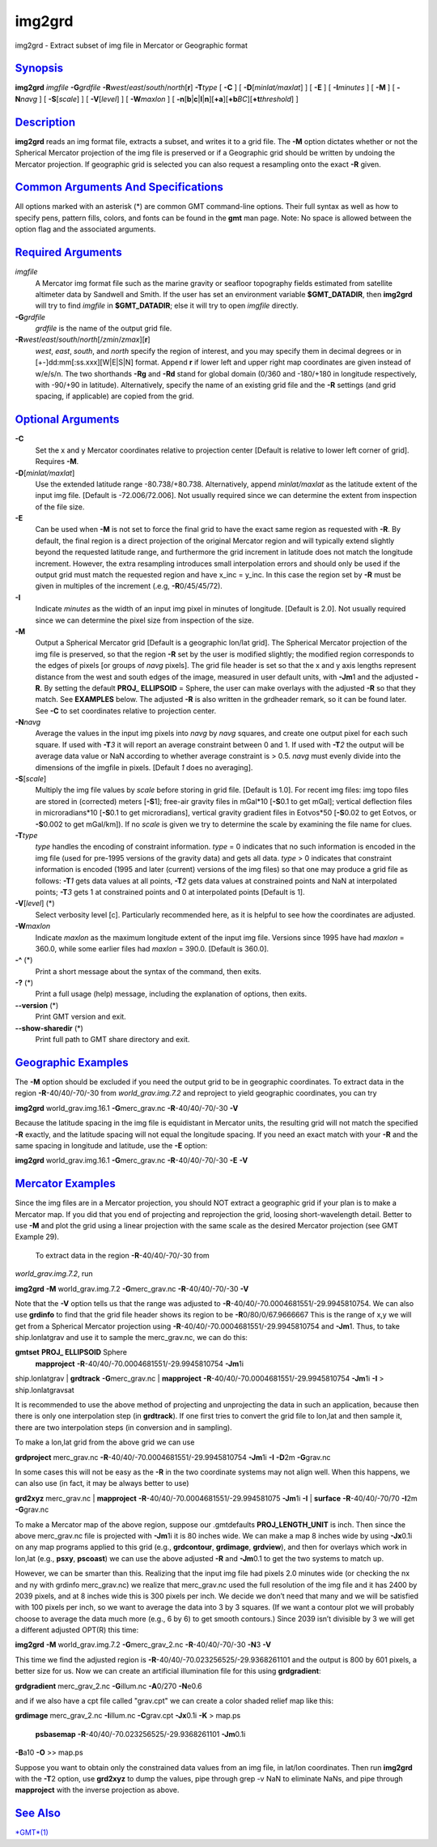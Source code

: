*******
img2grd
*******

img2grd - Extract subset of img file in Mercator or Geographic format

`Synopsis <#toc1>`_
-------------------

**img2grd** *imgfile* **-G**\ *grdfile*
**-R**\ *west*/*east*/*south*/*north*\ [**r**\ ] **-T**\ *type* [ **-C**
] [ **-D**\ [*minlat/maxlat*\ ] ] [ **-E** ] [ **-I**\ *minutes* ] [
**-M** ] [ **-N**\ *navg* ] [ **-S**\ [*scale*\ ] ] [
**-V**\ [*level*\ ] ] [ **-W**\ *maxlon* ] [
**-n**\ [**b**\ \|\ **c**\ \|\ **l**\ \|\ **n**][**+a**\ ][\ **+b**\ *BC*][\ **+t**\ *threshold*]
]

`Description <#toc2>`_
----------------------

**img2grd** reads an img format file, extracts a subset, and writes it
to a grid file. The **-M** option dictates whether or not the Spherical
Mercator projection of the img file is preserved or if a Geographic grid
should be written by undoing the Mercator projection. If geographic grid
is selected you can also request a resampling onto the exact **-R**
given.

`Common Arguments And Specifications <#toc3>`_
----------------------------------------------

All options marked with an asterisk (\*) are common GMT command-line
options. Their full syntax as well as how to specify pens, pattern
fills, colors, and fonts can be found in the **gmt** man page. Note: No
space is allowed between the option flag and the associated arguments.

`Required Arguments <#toc4>`_
-----------------------------

*imgfile*
    A Mercator img format file such as the marine gravity or seafloor
    topography fields estimated from satellite altimeter data by
    Sandwell and Smith. If the user has set an environment variable
    **$GMT\_DATADIR**, then **img2grd** will try to find *imgfile* in
    **$GMT\_DATADIR**; else it will try to open *imgfile* directly.
**-G**\ *grdfile*
    *grdfile* is the name of the output grid file.
**-R**\ *west*/*east*/*south*/*north*\ [/*zmin*/*zmax*][**r**\ ]
    *west*, *east*, *south*, and *north* specify the region of interest,
    and you may specify them in decimal degrees or in
    [+-]dd:mm[:ss.xxx][W\|E\|S\|N] format. Append **r** if lower left
    and upper right map coordinates are given instead of w/e/s/n. The
    two shorthands **-Rg** and **-Rd** stand for global domain (0/360
    and -180/+180 in longitude respectively, with -90/+90 in latitude).
    Alternatively, specify the name of an existing grid file and the
    **-R** settings (and grid spacing, if applicable) are copied from
    the grid.

`Optional Arguments <#toc5>`_
-----------------------------

**-C**
    Set the x and y Mercator coordinates relative to projection center
    [Default is relative to lower left corner of grid]. Requires **-M**.
**-D**\ [*minlat/maxlat*\ ]
    Use the extended latitude range -80.738/+80.738. Alternatively,
    append *minlat/maxlat* as the latitude extent of the input img file.
    [Default is -72.006/72.006]. Not usually required since we can
    determine the extent from inspection of the file size.
**-E**
    Can be used when **-M** is not set to force the final grid to have
    the exact same region as requested with **-R**. By default, the
    final region is a direct projection of the original Mercator region
    and will typically extend slightly beyond the requested latitude
    range, and furthermore the grid increment in latitude does not match
    the longitude increment. However, the extra resampling introduces
    small interpolation errors and should only be used if the output
    grid must match the requested region and have x\_inc = y\_inc. In
    this case the region set by **-R** must be given in multiples of the
    increment (.e.g, **-R**\ 0/45/45/72).
**-I**
    Indicate *minutes* as the width of an input img pixel in minutes of
    longitude. [Default is 2.0]. Not usually required since we can
    determine the pixel size from inspection of the size.
**-M**
    Output a Spherical Mercator grid [Default is a geographic lon/lat
    grid]. The Spherical Mercator projection of the img file is
    preserved, so that the region **-R** set by the user is modified
    slightly; the modified region corresponds to the edges of pixels [or
    groups of *navg* pixels]. The grid file header is set so that the x
    and y axis lengths represent distance from the west and south edges
    of the image, measured in user default units, with **-Jm**\ 1 and
    the adjusted **-R**. By setting the default **PROJ\_ ELLIPSOID** =
    Sphere, the user can make overlays with the adjusted **-R** so that
    they match. See **EXAMPLES** below. The adjusted **-R** is also
    written in the grdheader remark, so it can be found later. See
    **-C** to set coordinates relative to projection center.
**-N**\ *navg*
    Average the values in the input img pixels into *navg* by *navg*
    squares, and create one output pixel for each such square. If used
    with **-T**\ *3* it will report an average constraint between 0 and
    1. If used with **-T**\ *2* the output will be average data value or
    NaN according to whether average constraint is > 0.5. *navg* must
    evenly divide into the dimensions of the imgfile in pixels. [Default
    *1* does no averaging].
**-S**\ [*scale*\ ]
    Multiply the img file values by *scale* before storing in grid file.
    [Default is 1.0]. For recent img files: img topo files are stored in
    (corrected) meters [**-S**\ 1]; free-air gravity files in mGal\*10
    [**-S**\ 0.1 to get mGal]; vertical deflection files in
    microradians\*10 [**-S**\ 0.1 to get microradians], vertical gravity
    gradient files in Eotvos\*50 [**-S**\ 0.02 to get Eotvos, or
    **-S**\ 0.002 to get mGal/km]). If no *scale* is given we try to
    determine the scale by examining the file name for clues.
**-T**\ *type*
    *type* handles the encoding of constraint information. *type* = 0
    indicates that no such information is encoded in the img file (used
    for pre-1995 versions of the gravity data) and gets all data. *type*
    > 0 indicates that constraint information is encoded (1995 and later
    (current) versions of the img files) so that one may produce a grid
    file as follows: **-T**\ *1* gets data values at all points,
    **-T**\ *2* gets data values at constrained points and NaN at
    interpolated points; **-T**\ *3* gets 1 at constrained points and 0
    at interpolated points [Default is 1].
**-V**\ [*level*\ ] (\*)
    Select verbosity level [c]. Particularly recommended here, as it is
    helpful to see how the coordinates are adjusted.
**-W**\ *maxlon*
    Indicate *maxlon* as the maximum longitude extent of the input img
    file. Versions since 1995 have had *maxlon* = 360.0, while some
    earlier files had *maxlon* = 390.0. [Default is 360.0].
**-^** (\*)
    Print a short message about the syntax of the command, then exits.
**-?** (\*)
    Print a full usage (help) message, including the explanation of
    options, then exits.
**--version** (\*)
    Print GMT version and exit.
**--show-sharedir** (\*)
    Print full path to GMT share directory and exit.

`Geographic Examples <#toc6>`_
------------------------------

The **-M** option should be excluded if you need the output grid to be
in geographic coordinates. To extract data in the region
**-R**-40/40/-70/-30 from *world\_grav.img.7.2* and reproject to yield
geographic coordinates, you can try

**img2grd** world\_grav.img.16.1 **-G**\ merc\_grav.nc
**-R**-40/40/-70/-30 **-V**

Because the latitude spacing in the img file is equidistant in Mercator
units, the resulting grid will not match the specified **-R** exactly,
and the latitude spacing will not equal the longitude spacing. If you
need an exact match with your **-R** and the same spacing in longitude
and latitude, use the **-E** option:

**img2grd** world\_grav.img.16.1 **-G**\ merc\_grav.nc
**-R**-40/40/-70/-30 **-E** **-V**

`Mercator Examples <#toc7>`_
----------------------------

Since the img files are in a Mercator projection, you should NOT extract
a geographic grid if your plan is to make a Mercator map. If you did
that you end of projecting and reprojection the grid, loosing
short-wavelength detail. Better to use **-M** and plot the grid using a
linear projection with the same scale as the desired Mercator projection
(see GMT Example 29).
 To extract data in the region **-R**-40/40/-70/-30 from
*world\_grav.img.7.2*, run

**img2grd** **-M** world\_grav.img.7.2 **-G**\ merc\_grav.nc
**-R**-40/40/-70/-30 **-V**

Note that the **-V** option tells us that the range was adjusted to
**-R**-40/40/-70.0004681551/-29.9945810754. We can also use **grdinfo**
to find that the grid file header shows its region to be
**-R**\ 0/80/0/67.9666667 This is the range of x,y we will get from a
Spherical Mercator projection using
**-R**-40/40/-70.0004681551/-29.9945810754 and **-Jm**\ 1. Thus, to take
ship.lonlatgrav and use it to sample the merc\_grav.nc, we can do this:

**gmtset** **PROJ\_ ELLIPSOID** Sphere
 **mapproject** **-R**-40/40/-70.0004681551/-29.9945810754 **-Jm**\ 1i
ship.lonlatgrav \| **grdtrack** **-G**\ merc\_grav.nc \| **mapproject**
**-R**-40/40/-70.0004681551/-29.9945810754 **-Jm**\ 1i **-I** >
ship.lonlatgravsat

It is recommended to use the above method of projecting and unprojecting
the data in such an application, because then there is only one
interpolation step (in **grdtrack**). If one first tries to convert the
grid file to lon,lat and then sample it, there are two interpolation
steps (in conversion and in sampling).

To make a lon,lat grid from the above grid we can use

**grdproject** merc\_grav.nc **-R**-40/40/-70.0004681551/-29.9945810754
**-Jm**\ 1i **-I** **-D**\ 2m **-G**\ grav.nc

In some cases this will not be easy as the **-R** in the two coordinate
systems may not align well. When this happens, we can also use (in fact,
it may be always better to use)

**grd2xyz** merc\_grav.nc \| **mapproject**
**-R**-40/40/-70.0004681551/-29.994581075 **-Jm**\ 1i **-I** \|
**surface** **-R**-40/40/-70/70 **-I**\ 2m **-G**\ grav.nc

To make a Mercator map of the above region, suppose our .gmtdefaults
**PROJ\_LENGTH\_UNIT** is inch. Then since the above merc\_grav.nc file
is projected with **-Jm**\ 1i it is 80 inches wide. We can make a map 8
inches wide by using **-Jx**\ 0.1i on any map programs applied to this
grid (e.g., **grdcontour**, **grdimage**, **grdview**), and then for
overlays which work in lon,lat (e.g., **psxy**, **pscoast**) we can use
the above adjusted **-R** and **-Jm**\ 0.1 to get the two systems to
match up.

However, we can be smarter than this. Realizing that the input img file
had pixels 2.0 minutes wide (or checking the nx and ny with grdinfo
merc\_grav.nc) we realize that merc\_grav.nc used the full resolution of
the img file and it has 2400 by 2039 pixels, and at 8 inches wide this
is 300 pixels per inch. We decide we don’t need that many and we will be
satisfied with 100 pixels per inch, so we want to average the data into
3 by 3 squares. (If we want a contour plot we will probably choose to
average the data much more (e.g., 6 by 6) to get smooth contours.) Since
2039 isn’t divisible by 3 we will get a different adjusted OPT(R) this
time:

**img2grd** **-M** world\_grav.img.7.2 **-G**\ merc\_grav\_2.nc
**-R**-40/40/-70/-30 **-N**\ 3 **-V**

This time we find the adjusted region is
**-R**-40/40/-70.023256525/-29.9368261101 and the output is 800 by 601
pixels, a better size for us. Now we can create an artificial
illumination file for this using **grdgradient**:

**grdgradient** merc\_grav\_2.nc **-G**\ illum.nc **-A**\ 0/270
**-N**\ e0.6

and if we also have a cpt file called "grav.cpt" we can create a color
shaded relief map like this:

**grdimage** merc\_grav\_2.nc **-I**\ illum.nc **-C**\ grav.cpt
**-Jx**\ 0.1i **-K** > map.ps
 **psbasemap** **-R**-40/40/-70.023256525/-29.9368261101 **-Jm**\ 0.1i
**-B**\ a10 **-O** >> map.ps

Suppose you want to obtain only the constrained data values from an img
file, in lat/lon coordinates. Then run **img2grd** with the **-T**\ 2
option, use **grd2xyz** to dump the values, pipe through grep -v NaN to
eliminate NaNs, and pipe through **mapproject** with the inverse
projection as above.

`See Also <#toc8>`_
-------------------

`*GMT*\ (1) <GMT.html>`_
